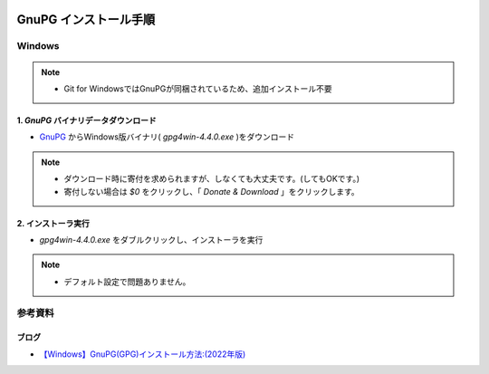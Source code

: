 .. image:: ./doc/001samune.png

=====================================================================
GnuPG インストール手順
=====================================================================

Windows
=====================================================================
.. note::

  * Git for WindowsではGnuPGが同梱されているため、追加インストール不要

1. *GnuPG* バイナリデータダウンロード
---------------------------------------------------------------------
* `GnuPG <https://gnupg.org/download/index.html>`_ からWindows版バイナリ( *gpg4win-4.4.0.exe* )をダウンロード

.. note::

  * ダウンロード時に寄付を求められますが、しなくても大丈夫です。(してもOKです。)
  * 寄付しない場合は *$0* をクリックし、「 *Donate & Download* 」をクリックします。

2. インストーラ実行
---------------------------------------------------------------------
* *gpg4win-4.4.0.exe* をダブルクリックし、インストーラを実行

.. note::

  * デフォルト設定で問題ありません。

参考資料
=====================================================================
ブログ
---------------------------------------------------------------------
* `【Windows】GnuPG(GPG)インストール方法:(2022年版) <https://www.ochappa.net/posts/gpg-win-setup>`_
